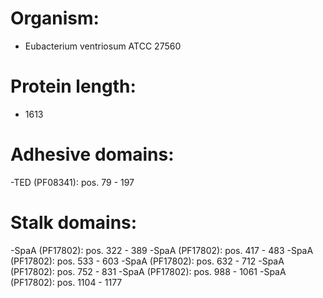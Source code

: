 * Organism:
- Eubacterium ventriosum ATCC 27560
* Protein length:
- 1613
* Adhesive domains:
-TED (PF08341): pos. 79 - 197
* Stalk domains:
-SpaA (PF17802): pos. 322 - 389
-SpaA (PF17802): pos. 417 - 483
-SpaA (PF17802): pos. 533 - 603
-SpaA (PF17802): pos. 632 - 712
-SpaA (PF17802): pos. 752 - 831
-SpaA (PF17802): pos. 988 - 1061
-SpaA (PF17802): pos. 1104 - 1177

